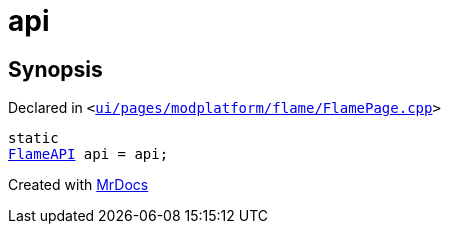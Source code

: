 [#api-02]
= api
:relfileprefix: 
:mrdocs:


== Synopsis

Declared in `&lt;https://github.com/PrismLauncher/PrismLauncher/blob/develop/ui/pages/modplatform/flame/FlamePage.cpp#L57[ui&sol;pages&sol;modplatform&sol;flame&sol;FlamePage&period;cpp]&gt;`

[source,cpp,subs="verbatim,replacements,macros,-callouts"]
----
static
xref:FlameAPI.adoc[FlameAPI] api = api;
----



[.small]#Created with https://www.mrdocs.com[MrDocs]#
